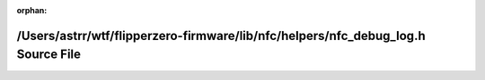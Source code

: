 .. meta::83d920b6135f9a45b04d2fafa4c4b1f3a99ad72d18fb7e35bdbee7fe1b7813bf340f40dba11308c2ad133ff4675b460c07e41dc8b158452cd05378ad39b77659

:orphan:

.. title:: Flipper Zero Firmware: /Users/astrr/wtf/flipperzero-firmware/lib/nfc/helpers/nfc_debug_log.h Source File

/Users/astrr/wtf/flipperzero-firmware/lib/nfc/helpers/nfc\_debug\_log.h Source File
===================================================================================

.. container:: doxygen-content

   
   .. raw:: html
     :file: nfc__debug__log_8h_source.html
